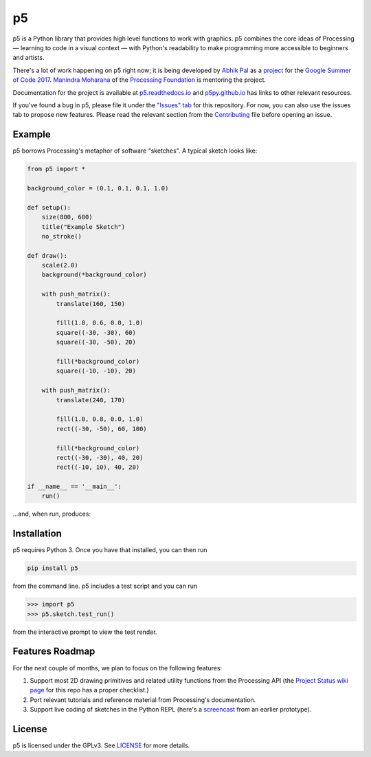 .. p5 documentation master file, created by
   sphinx-quickstart on Thu May 25 17:28:12 2017.
   You can adapt this file completely to your liking, but it should at least
   contain the root `toctree` directive.

p5
===

p5 is a Python library that provides high level functions to work with
graphics. p5 combines the core ideas of Processing — learning to code
in a visual context — with Python's readability to make programming
more accessible to beginners and artists.

There's a lot of work happening on p5 right now; it is being developed
by `Abhik Pal <https://github.com/abhikpal>`_ as a `project
<https://summerofcode.withgoogle.com/projects/#5809403503575040>`_ for
the `Google Summer of Code 2017
<https://summerofcode.withgoogle.com/>`_. `Manindra Moharana
<http://www.mkmoharana.com/>`_ of the `Processing Foundation
<https://processingfoundation.org/>`_ is mentoring the project.

Documentation for the project is available at `p5.readthedocs.io
<http://p5.readthedocs.io/>`_ and `p5py.github.io
<https://p5py.github.io/>`_ has links to other relevant resources.

If you've found a bug in p5, please file it under the `"Issues" tab
<https://github.com/p5py/p5/issues>`_ for this repository. For now,
you can also use the issues tab to propose new features. Please read
the relevant section from the `Contributing
<https://github.com/p5py/p5/blob/master/CONTRIBUTING.rst>`_ file
before opening an issue.


Example
-------

p5 borrows Processing's metaphor of software "sketches". A typical
sketch looks like:

.. code:: python

    from p5 import *

    background_color = (0.1, 0.1, 0.1, 1.0)

    def setup():
        size(800, 600)
        title("Example Sketch")
        no_stroke()

    def draw():
        scale(2.0)
        background(*background_color)

        with push_matrix():
            translate(160, 150)

            fill(1.0, 0.6, 0.0, 1.0)
            square((-30, -30), 60)
            square((-30, -50), 20)

            fill(*background_color)
            square((-10, -10), 20)

        with push_matrix():
            translate(240, 170)

            fill(1.0, 0.8, 0.0, 1.0)
            rect((-30, -50), 60, 100)

            fill(*background_color)
            rect((-30, -30), 40, 20)
            rect((-10, 10), 40, 20)

    if __name__ == '__main__':
        run()
           
...and, when run, produces:

.. image:: _static/example_output.png
   :align: center
   :alt: Sample sketch output


Installation
------------

p5 requires Python 3. Once you have that installed, you can then run

.. code:: bash

   pip install p5

from the command line. p5 includes a test script and you can run

.. code:: python

   >>> import p5
   >>> p5.sketch.test_run()

from the interactive prompt to view the test render.


Features Roadmap
----------------

For the next couple of months, we plan to focus on the following
features:

#. Support most 2D drawing primitives and related utility functions
   from the Processing API (the `Project Status wiki page
   <https://github.com/p5py/p5/wiki/Project-Status>`_ for this repo
   has a proper checklist.)

#. Port relevant tutorials and reference material from Processing's
   documentation.

#. Support live coding of sketches in the Python REPL (here's a
   `screencast <https://p5py.github.io/videos/p5-repl-demo.webm>`_ from
   an earlier prototype).


License
-------

p5 is licensed under the GPLv3. See `LICENSE
<https://github.com/p5py/p5/blob/master/LICENSE>`_ for more details.
